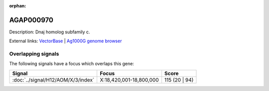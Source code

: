 :orphan:

AGAP000970
=============





Description: Dnaj homolog subfamily c.

External links:
`VectorBase <https://www.vectorbase.org/Anopheles_gambiae/Gene/Summary?g=AGAP000970>`_ |
`Ag1000G genome browser <https://www.malariagen.net/apps/ag1000g/phase1-AR3/index.html?genome_region=X:18632743-18636223#genomebrowser>`_

Overlapping signals
-------------------

The following signals have a focus which overlaps this gene:



.. cssclass:: table-hover
.. csv-table::
    :widths: auto
    :header: Signal,Focus,Score

    :doc:`../signal/H12/AOM/X/3/index`,"X:18,420,001-18,800,000",115 (20 | 94)
    






